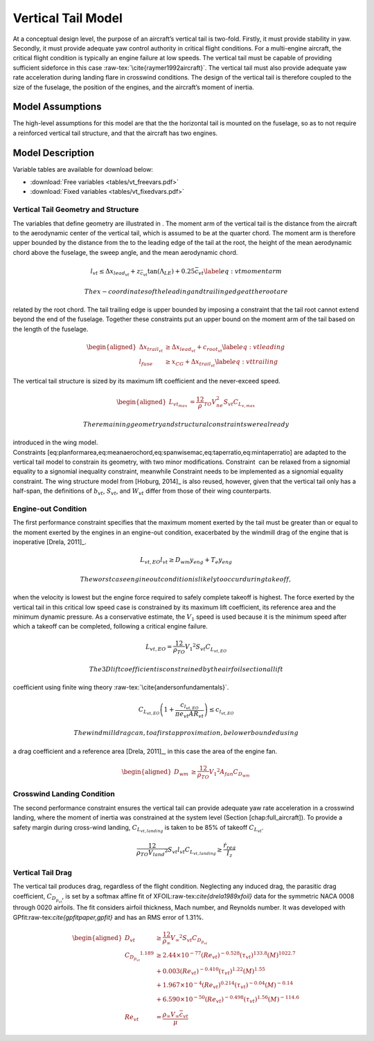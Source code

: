 Vertical Tail Model
===================

At a conceptual design level, the purpose of an aircraft’s vertical tail
is two-fold. Firstly, it must provide stability in yaw. Secondly, it
must provide adequate yaw control authority in critical flight
conditions. For a multi-engine aircraft, the critical flight condition
is typically an engine failure at low speeds. The vertical tail must be
capable of providing sufficient sideforce in this
case :raw-tex:`\cite{raymer1992aircraft}`. The vertical tail must also
provide adequate yaw rate acceleration during landing flare in crosswind
conditions. The design of the vertical tail is therefore coupled to the
size of the fuselage, the position of the engines, and the aircraft’s
moment of inertia.

Model Assumptions
-----------------

The high-level assumptions for this model are that the the horizontal
tail is mounted on the fuselage, so as to not require a reinforced
vertical tail structure, and that the aircraft has two engines.

Model Description
-----------------

Variable tables are available for download below:

* :download:`Free variables <tables/vt_freevars.pdf>`

* :download:`Fixed variables <tables/vt_fixedvars.pdf>`

Vertical Tail Geometry and Structure
~~~~~~~~~~~~~~~~~~~~~~~~~~~~~~~~~~~~

The variables that define geometry are illustrated in . The moment arm
of the vertical tail is the distance from the aircraft to the
aerodynamic center of the vertical tail, which is assumed to be at the
quarter chord. The moment arm is therefore upper bounded by the distance
from the to the leading edge of the tail at the root, the height of the
mean aerodynamic chord above the fuselage, the sweep angle, and the mean
aerodynamic chord.

.. math::

   l_{vt}\leq\Delta x_{lead_{vt}}+z_{\bar{c}_{vt}}{\tan(\Lambda_{LE})}+0.25\bar{c}_{vt}
   \label{eq:vtmomentarm}

 The x-coordinates of the leading and trailing edge at the root are
related by the root chord. The tail trailing edge is upper bounded by
imposing a constraint that the tail root cannot extend beyond the end of
the fuselage. Together these constraints put an upper bound on the
moment arm of the tail based on the length of the fuselage.

.. math::

   \begin{aligned}
   {\Delta x_{trail_{vt}}} &\geq {\Delta x_{lead_{vt}}} + {c_{root_{vt}}} \label{eq:vtleading}\\
   {l_{fuse}} &\geq {x_{CG}} + {\Delta x_{trail_{vt}}} \label{eq:vttrailing}\end{aligned}

The vertical tail structure is sized by its maximum lift coefficient and
the never-exceed speed.

.. math::

   \begin{aligned}
   L_{vt_{max}} &= \frac12 \rho_{TO} V_{ne}^2 S_{vt}C_{L_{v,max}}\end{aligned}

 The remaining geometry and structural constraints were already
introduced in the wing model.
Constraints [eq:planformarea,eq:meanaerochord,eq:spanwisemac,eq:taperratio,eq:mintaperratio]
are adapted to the vertical tail model to constrain its geometry, with
two minor modifications. Constraint  can be relaxed from a signomial
equality to a signomial inequality constraint, meanwhile Constraint 
needs to be implemented as a signomial equality constraint. The wing
structure model from [Hoburg, 2014]_ is also
reused, however, given that the vertical tail only has a half-span, the
definitions of :math:`b_{vt}`, :math:`S_{vt}`, and :math:`W_{vt}` differ
from those of their wing counterparts.

Engine-out Condition
~~~~~~~~~~~~~~~~~~~~

The first performance constraint specifies that the maximum moment
exerted by the tail must be greater than or equal to the moment exerted
by the engines in an engine-out condition, exacerbated by the windmill
drag of the engine that is
inoperative [Drela, 2011]_.

.. math:: {L_{vt,EO}}{l_{vt}} \geq {D_{wm}} {y_{eng}} + {T_e} {y_{eng}}

 The worst case engine out condition is likely to occur during takeoff,
when the velocity is lowest but the engine force required to safely
complete takeoff is highest. The force exerted by the vertical tail in
this critical low speed case is constrained by its maximum lift
coefficient, its reference area and the minimum dynamic pressure. As a
conservative estimate, the :math:`V_1` speed is used because it is the
minimum speed after which a takeoff can be completed, following a
critical engine failure.

.. math:: {L_{vt,EO}} = \frac12{\rho_{TO}}{V_1}^{2} {S_{vt}} {C_{L_{vt,EO}}}

 The 3D lift coefficient is constrained by the airfoil sectional lift
coefficient using finite wing
theory :raw-tex:`\cite{andersonfundamentals}`.

.. math:: C_{L_{vt,EO}}\left(1 + \frac{c_{l_{vt,EO}}}{\pi e_{vt} AR_{vt}}\right) \leq c_{l_{vt,EO}}

 The windmill drag can, to a first approximation, be lower bounded using
a drag coefficient and a reference
area [Drela, 2011]_, in this case the area of the
engine fan.

.. math::

   \begin{aligned}
   {D_{wm}} &\geq \frac12{\rho_{TO}}{V_1}^{2}  {A_{fan}} {C_{D_{wm}}}\end{aligned}

Crosswind Landing Condition
~~~~~~~~~~~~~~~~~~~~~~~~~~~

The second performance constraint ensures the vertical tail can provide
adequate yaw rate acceleration in a crosswind landing, where the moment
of inertia was constrained at the system level (Section
[chap:full\_aircraft]). To provide a safety margin during cross-wind
landing, :math:`C_{L_{vt,landing}}` is taken to be 85% of takeoff
:math:`{C_{L_{vt}}}`.

.. math::

   \frac12{\rho_{TO}{V_{land}}^{2}} S_{vt} l_{vt} C_{L_{vt, landing}} \geq 
   \frac{\dot{r}_{req}}{I_{z}}

Vertical Tail Drag
~~~~~~~~~~~~~~~~~~

The vertical tail produces drag, regardless of the flight condition.
Neglecting any induced drag, the parasitic drag coefficient,
:math:`C_{D_{p_{vt}}}`, is set by a softmax affine fit of
XFOIL:raw-tex:`\cite{drela1989xfoil}` data for the symmetric NACA 0008
through 0020 airfoils. The fit considers airfoil thickness, Mach number,
and Reynolds number. It was developed with
GPfit:raw-tex:`\cite{gpfitpaper,gpfit}` and has an RMS error of 1.31%.

.. math::

   \begin{aligned}
   {D_{vt}} &\geq \frac12  {\rho_{\infty}} {V_\infty}^{2}{S_{vt}}{C_{D_{p_{vt}}}} \\
   {C_{D_{p_{vt}}}}^{1.189} &\geq 2.44\times10^{-77} (Re_{vt})^{-0.528} (\tau_{vt})^{133.8} (M)^{1022.7} \\
   &+ 0.003 (Re_{vt})^{-0.410}  (\tau_{vt})^{1.22} (M)^{1.55} \nonumber\\
   &+ 1.967\times10^{-4} (Re_{vt})^{0.214} (\tau_{vt})^{-0.04} (M)^{-0.14}
       \nonumber\\
   &+ 6.590\times10^{-50} (Re_{vt})^{-0.498} (\tau_{vt})^{1.56} (M)^{-114.6}
       \nonumber\\
   {Re_{vt}} &= \frac{ {\rho_\infty} {V_\infty} {\bar{c}_{vt}}}{{\mu}}\end{aligned}
